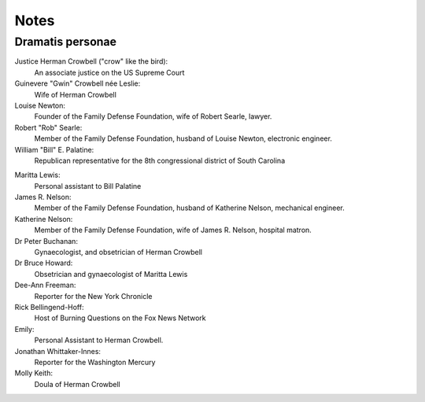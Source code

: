 Notes
=====

Dramatis personae
-----------------

Justice Herman Crowbell ("crow" like the bird):
    An associate justice on the US Supreme Court

Guinevere "Gwin" Crowbell née Leslie:
    Wife of Herman Crowbell

Louise Newton:
    Founder of the Family Defense Foundation, wife of Robert Searle,
    lawyer.

Robert "Rob" Searle:
    Member of the Family Defense Foundation, husband of Louise Newton,
    electronic engineer.

William "Bill" E. Palatine:
    Republican representative for the 8th congressional district of
    South Carolina

.. (South Carolina has 7 congressional districts.)

Maritta Lewis:
    Personal assistant to Bill Palatine

James R. Nelson:
    Member of the Family Defense Foundation, husband of Katherine
    Nelson, mechanical engineer.

Katherine Nelson:
    Member of the Family Defense Foundation, wife of James R. Nelson,
    hospital matron.

Dr Peter Buchanan:
    Gynaecologist, and obsetrician of Herman Crowbell

Dr Bruce Howard:
    Obsetrician and gynaecologist of Maritta Lewis

Dee-Ann Freeman:
    Reporter for the New York Chronicle

Rick Bellingend-Hoff:
    Host of Burning Questions on the Fox News Network

Emily:
    Personal Assistant to Herman Crowbell.

Jonathan Whittaker-Innes:
    Reporter for the Washington Mercury

Molly Keith:
    Doula of Herman Crowbell
